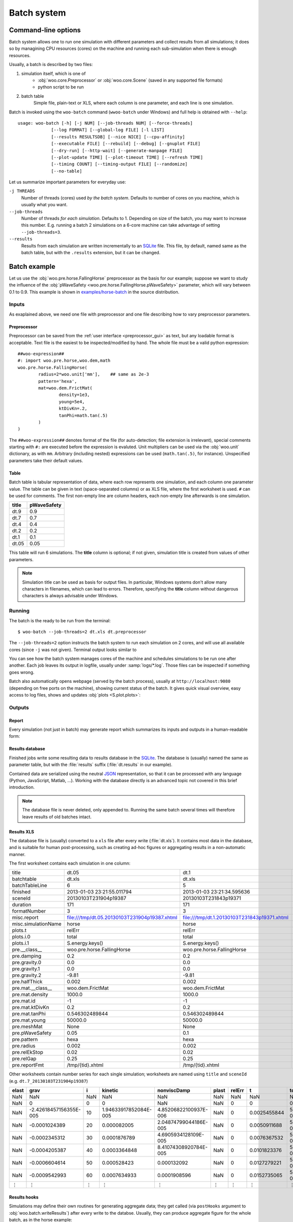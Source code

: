 .. _batch:

*************
Batch system
*************

Command-line options
====================

Batch system allows one to run one simulation with different parameters and collect results from all simulations; it does so by managining CPU resources (cores) on the machine and running each sub-simulation when there is enough resources.

Usually, a batch is described by two files:

1. simulation itself, which is one of
	* :obj:`woo.core.Preprocessor` or :obj:`woo.core.Scene` (saved in any supported file formats)
	* python script to be run
2. batch table
	Simple file, plain-text or XLS, where each column is one parameter, and each line is one simulation.

Batch is invoked using the ``woo-batch`` command (``wwoo-batch`` under Windows) and full help is obtained with ``--help``::

    usage: woo-batch [-h] [-j NUM] [--job-threads NUM] [--force-threads]
                 [--log FORMAT] [--global-log FILE] [-l LIST]
                 [--results RESULTSDB] [--nice NICE] [--cpu-affinity]
                 [--executable FILE] [--rebuild] [--debug] [--gnuplot FILE]
                 [--dry-run] [--http-wait] [--generate-manpage FILE]
                 [--plot-update TIME] [--plot-timeout TIME] [--refresh TIME]
                 [--timing COUNT] [--timing-output FILE] [--randomize]
                 [--no-table]


Let us summarize important parameters for everyday use:

``-j THREADS``
	Number of threads (cores) used *by the batch system*. Defaults to number of cores on you machine, which is usually what you want.
``--job-threads``
	Number of threads *for each simulation*. Defaults to 1. Depending on size of the batch, you may want to increase this number. E.g. running a batch 2 simulations on a 6-core machine can take advantage of setting ``--job-threads=3``.
``--results``
	Results from each simulation are written incrementally to an `SQLite <http://www.sqlite.org>`_ file. This file, by default, named same as the batch table, but with the ``.results`` extension, but it can be changed.


Batch example
==============

Let us use the :obj:`woo.pre.horse.FallingHorse` preprocessor as the basis for our example; suppose we want to study the influence of the :obj:`pWaveSafety <woo.pre.horse.FallingHorse.pWaveSafety>` parameter, which will vary between 0.1 to 0.9. This example is shown in `examples/horse-batch <http://bazaar.launchpad.net/~eudoxos/woo/trunk/files/head:/examples/horse-batch/>`_ in the source distribution.

Inputs
------

As exaplained above, we need one file with preprocessor and one file describing how to vary preprocessor parameters.

Preprocessor
^^^^^^^^^^^^

Preprocessor can be saved from the :ref:`user interface <preprocessor_gui>` as text, but any loadable format is acceptable. Text file is the easiest to be inspected/modified by hand. The whole file must be a valid python expression::

	##woo-expression##
	#: import woo.pre.horse,woo.dem,math
	woo.pre.horse.FallingHorse(
		radius=2*woo.unit['mm'],    ## same as 2e-3
		pattern='hexa',
		mat=woo.dem.FrictMat(
			density=1e3,
			young=5e4,
			ktDivKn=.2,
			tanPhi=math.tan(.5)
		)
	)

The ``##woo-expression##`` denotes format of the file (for auto-detection; file extension is irrelevant), special comments starting with ``#:`` are executed before the expression is evaluted. Unit multipliers can be used via the :obj:`woo.unit` dictionary, as with ``mm``. Arbitrary (including nested) expressions can be used (``math.tan(.5)``, for instance). Unspecified parameters take their default values.

Table
^^^^^

Batch table is tabular representation of data, where each row represents one simulation, and each column one parameter value. The table can be given in text (space-separated columns) or as XLS file, where the first worksheet is used. ``#`` can be used for comments. The first non-empty line are column headers, each non-empty line afterwards is one simulation.

===== ===========
title	pWaveSafety
===== ===========
dt.9	0.9
dt.7	0.7
dt.4	0.4
dt.2	0.2
dt.1	0.1
dt.05	0.05
===== ===========

This table will run 6 simulations. The **title** column is optional; if not given, simulation title is created from values of other parameters.

.. note:: Simulation title can be used as basis for output files. In particular, Windows systems don't allow many characters in filenames, which can lead to errors. Therefore, specifying the **title** column without dangerous characters is always advisable under Windows.

Running
-------

The batch is the ready to be run from the terminal::

	$ woo-batch --job-threads=2 dt.xls dt.preprocessor

The ``--job-threads=2`` option instructs the batch system to run each simulation on 2 cores, and will use all available cores (since ``-j`` was not given). Terminal output looks similar to

.. image:: fig/batch-terminal.*

You can see how the batch system manages cores of the machine and schedules simulations to be run one after another. Each job leaves its output in logfile, usually under :samp:`logs/*.log`. Those files can be inspected if something goes wrong.

Batch also automatically opens webpage (served by the batch process), usually at ``http://localhost:9080`` (depending on free ports on the machine), showing current status of the batch. It gives quick visual overview, easy access to log files, shows and updates :obj:`plots <S.plot.plots>`:

.. image:: fig/batch-html.*

Outputs
--------

Report
^^^^^^^

Every simulation (not just in batch) may generate report which summarizes its inputs and outputs in a human-readable form:

.. image:: fig/batch-report.png
	:width: 400px

Results database
^^^^^^^^^^^^^^^^^

Finished jobs write some resulting data to results database in the `SQLite <http://www.sqlite.org>`_. The database is (usually) named the same as parameter table, but with the :file:`results` suffix (:file:`dt.results` in our example).

Contained data are serialized using the neutral `JSON <http://en.wikipedia.org/wiki/Json>`_ representation, so that it can be processed with any language (Python, JavaScript, Matlab, …). Working with the database directly is an advanced topic not covered in this brief introduction.

.. note:: The database file is never deleted, only appended to. Running the same batch several times will therefore leave results of old batches intact.

Results XLS
^^^^^^^^^^^^

The database file is (usually) converted to a ``xls`` file after every write (:file:`dt.xls`). It contains most data in the database, and is suitable for human post-processing, such as creating ad-hoc figures or aggregating results in a non-automatic manner.

The first worksheet contains each simulation in one column:

============================================  =============================================  ============================================  ================================================
title                                         dt.05                                          dt.1                                          dt.2
batchtable                                    dt.xls                                         dt.xls                                        dt.xls
batchTableLine                                6                                              5                                             4
finished                                      2013-01-03  23:21:55.011794                    2013-01-03  23:21:34.595636                   2013-01-03  23:20:35.838987
sceneId                                       20130103T231904p19387                          20130103T231843p19371                         20130103T231837p19356
duration                                      171                                            171                                           118
formatNumber                                  3                                              3                                             3
misc.report                                   file:///tmp/dt.05.20130103T231904p19387.xhtml  file:///tmp/dt.1.20130103T231843p19371.xhtml  file:///tmp/dt.2.20130103T231837p19356.xhtml
misc.simulationName                           horse                                          horse                                         horse
plots.t                                       relErr                                         relErr                                        relErr
plots.i.0                                     total                                          total                                         total
plots.i.1                                     S.energy.keys()                                S.energy.keys()                               S.energy.keys()
pre.__class__                                 woo.pre.horse.FallingHorse                     woo.pre.horse.FallingHorse                    woo.pre.horse.FallingHorse
pre.damping                                   0.2                                            0.2                                           0.2
pre.gravity.0                                 0.0                                            0.0                                           0.0
pre.gravity.1                                 0.0                                            0.0                                           0.0
pre.gravity.2                                 -9.81                                          -9.81                                         -9.81
pre.halfThick                                 0.002                                          0.002                                         0.002
pre.mat.__class__                             woo.dem.FrictMat                               woo.dem.FrictMat                              woo.dem.FrictMat
pre.mat.density                               1000.0                                         1000.0                                        1000.0
pre.mat.id                                    -1                                             -1                                            -1
pre.mat.ktDivKn                               0.2                                            0.2                                           0.2
pre.mat.tanPhi                                0.546302489844                                 0.546302489844                                0.546302489844
pre.mat.young                                 50000.0                                        50000.0                                       50000.0
pre.meshMat                                   None                                           None                                          None
pre.pWaveSafety                               0.05                                           0.1                                           0.2
pre.pattern                                   hexa                                           hexa                                          hexa
pre.radius                                    0.002                                          0.002                                         0.002
pre.relEkStop                                 0.02                                           0.02                                          0.02
pre.relGap                                    0.25                                           0.25                                          0.25
pre.reportFmt                                 /tmp/{tid}.xhtml                               /tmp/{tid}.xhtml                              /tmp/{tid}.xhtml
============================================  =============================================  ============================================  ================================================

Other worksheets contain number series for each single simulation; worksheets are named using ``title`` and ``sceneId`` (e.g. ``dt.7_20130103T231904p19387``)

====== ======================= ==== ====================== ====================== ====== ======= ============= ======================
elast  grav                    i    kinetic                nonviscDamp            plast  relErr  t             total
====== ======================= ==== ====================== ====================== ====== ======= ============= ======================
NaN    NaN                     NaN  NaN                    NaN                    NaN    NaN     NaN           NaN
NaN    0                       0    0                      NaN                    NaN    0       0             0
NaN    -2.42618457156355E-005  10   1.94633917852084E-005  4.85206822100937E-006  NaN    0       0.0025455844  5.39152126996832E-008
NaN    -0.0001024389           20   0.000082005            2.04874799044186E-005  NaN    0       0.0050911688  5.39152127070668E-008
NaN    -0.0002345312           30   0.0001876789           4.6905934128109E-005   NaN    0       0.0076367532  5.39152127214935E-008
NaN    -0.0004205387           40   0.0003364848           8.41074308920784E-005  NaN    0       0.0101823376  5.39152127212767E-008
NaN    -0.0006604614           50   0.000528423            0.000132092            NaN    0       0.0127279221  5.39152126490417E-008
NaN    -0.0009542993           60   0.0007634933           0.0001908596           NaN    0       0.0152735065  5.39152126933856E-008
 ⋮         ⋮                    ⋮           ⋮                     ⋮                ⋮     ⋮            ⋮           ⋮ 
====== ======================= ==== ====================== ====================== ====== ======= ============= ======================


Results hooks
^^^^^^^^^^^^^

Simulations may define their own routines for generating aggregate data; they get called (via ``postHooks`` argument to :obj:`woo.batch.writeResults`) after every write to the databse. Usually, they can produce aggregate figure for the whole batch, as in the horse example:

.. image:: fig/batch-aggregate.*


